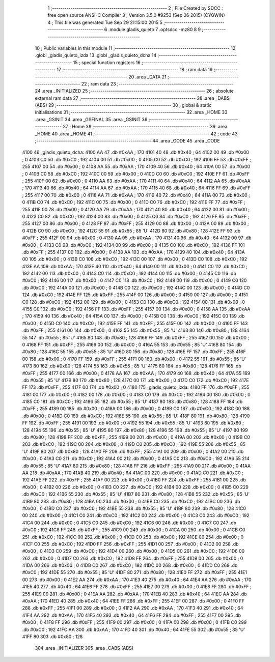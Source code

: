                               1 ;--------------------------------------------------------
                              2 ; File Created by SDCC : free open source ANSI-C Compiler
                              3 ; Version 3.5.0 #9253 (Sep 26 2015) (CYGWIN)
                              4 ; This file was generated Tue Sep 29 21:15:00 2015
                              5 ;--------------------------------------------------------
                              6 	.module gladis_quieto
                              7 	.optsdcc -mz80
                              8 	
                              9 ;--------------------------------------------------------
                             10 ; Public variables in this module
                             11 ;--------------------------------------------------------
                             12 	.globl _gladis_quieto_izda
                             13 	.globl _gladis_quieto_dcha
                             14 ;--------------------------------------------------------
                             15 ; special function registers
                             16 ;--------------------------------------------------------
                             17 ;--------------------------------------------------------
                             18 ; ram data
                             19 ;--------------------------------------------------------
                             20 	.area _DATA
                             21 ;--------------------------------------------------------
                             22 ; ram data
                             23 ;--------------------------------------------------------
                             24 	.area _INITIALIZED
                             25 ;--------------------------------------------------------
                             26 ; absolute external ram data
                             27 ;--------------------------------------------------------
                             28 	.area _DABS (ABS)
                             29 ;--------------------------------------------------------
                             30 ; global & static initialisations
                             31 ;--------------------------------------------------------
                             32 	.area _HOME
                             33 	.area _GSINIT
                             34 	.area _GSFINAL
                             35 	.area _GSINIT
                             36 ;--------------------------------------------------------
                             37 ; Home
                             38 ;--------------------------------------------------------
                             39 	.area _HOME
                             40 	.area _HOME
                             41 ;--------------------------------------------------------
                             42 ; code
                             43 ;--------------------------------------------------------
                             44 	.area _CODE
                             45 	.area _CODE
   4100                      46 _gladis_quieto_dcha:
   4100 AA                   47 	.db #0xAA	; 170
   4101 40                   48 	.db #0x40	; 64
   4102 00                   49 	.db #0x00	; 0
   4103 C0                   50 	.db #0xC0	; 192
   4104 00                   51 	.db #0x00	; 0
   4105 C0                   52 	.db #0xC0	; 192
   4106 FF                   53 	.db #0xFF	; 255
   4107 00                   54 	.db #0x00	; 0
   4108 AA                   55 	.db #0xAA	; 170
   4109 40                   56 	.db #0x40	; 64
   410A 00                   57 	.db #0x00	; 0
   410B C0                   58 	.db #0xC0	; 192
   410C 00                   59 	.db #0x00	; 0
   410D C0                   60 	.db #0xC0	; 192
   410E FF                   61 	.db #0xFF	; 255
   410F 00                   62 	.db #0x00	; 0
   4110 AA                   63 	.db #0xAA	; 170
   4111 40                   64 	.db #0x40	; 64
   4112 AA                   65 	.db #0xAA	; 170
   4113 40                   66 	.db #0x40	; 64
   4114 AA                   67 	.db #0xAA	; 170
   4115 40                   68 	.db #0x40	; 64
   4116 FF                   69 	.db #0xFF	; 255
   4117 00                   70 	.db #0x00	; 0
   4118 AA                   71 	.db #0xAA	; 170
   4119 40                   72 	.db #0x40	; 64
   411A 00                   73 	.db #0x00	; 0
   411B C0                   74 	.db #0xC0	; 192
   411C 00                   75 	.db #0x00	; 0
   411D C0                   76 	.db #0xC0	; 192
   411E FF                   77 	.db #0xFF	; 255
   411F 00                   78 	.db #0x00	; 0
   4120 AA                   79 	.db #0xAA	; 170
   4121 40                   80 	.db #0x40	; 64
   4122 00                   81 	.db #0x00	; 0
   4123 C0                   82 	.db #0xC0	; 192
   4124 00                   83 	.db #0x00	; 0
   4125 C0                   84 	.db #0xC0	; 192
   4126 FF                   85 	.db #0xFF	; 255
   4127 00                   86 	.db #0x00	; 0
   4128 FF                   87 	.db #0xFF	; 255
   4129 00                   88 	.db #0x00	; 0
   412A 00                   89 	.db #0x00	; 0
   412B C0                   90 	.db #0xC0	; 192
   412C 55                   91 	.db #0x55	; 85	'U'
   412D 80                   92 	.db #0x80	; 128
   412E FF                   93 	.db #0xFF	; 255
   412F 00                   94 	.db #0x00	; 0
   4130 AA                   95 	.db #0xAA	; 170
   4131 40                   96 	.db #0x40	; 64
   4132 00                   97 	.db #0x00	; 0
   4133 C0                   98 	.db #0xC0	; 192
   4134 00                   99 	.db #0x00	; 0
   4135 C0                  100 	.db #0xC0	; 192
   4136 FF                  101 	.db #0xFF	; 255
   4137 00                  102 	.db #0x00	; 0
   4138 AA                  103 	.db #0xAA	; 170
   4139 40                  104 	.db #0x40	; 64
   413A 00                  105 	.db #0x00	; 0
   413B C0                  106 	.db #0xC0	; 192
   413C 00                  107 	.db #0x00	; 0
   413D C0                  108 	.db #0xC0	; 192
   413E AA                  109 	.db #0xAA	; 170
   413F 40                  110 	.db #0x40	; 64
   4140 00                  111 	.db #0x00	; 0
   4141 C0                  112 	.db #0xC0	; 192
   4142 00                  113 	.db #0x00	; 0
   4143 C0                  114 	.db #0xC0	; 192
   4144 00                  115 	.db #0x00	; 0
   4145 C0                  116 	.db #0xC0	; 192
   4146 00                  117 	.db #0x00	; 0
   4147 C0                  118 	.db #0xC0	; 192
   4148 00                  119 	.db #0x00	; 0
   4149 C0                  120 	.db #0xC0	; 192
   414A 00                  121 	.db #0x00	; 0
   414B C0                  122 	.db #0xC0	; 192
   414C 00                  123 	.db #0x00	; 0
   414D C0                  124 	.db #0xC0	; 192
   414E FF                  125 	.db #0xFF	; 255
   414F 00                  126 	.db #0x00	; 0
   4150 00                  127 	.db #0x00	; 0
   4151 C0                  128 	.db #0xC0	; 192
   4152 00                  129 	.db #0x00	; 0
   4153 C0                  130 	.db #0xC0	; 192
   4154 00                  131 	.db #0x00	; 0
   4155 C0                  132 	.db #0xC0	; 192
   4156 FF                  133 	.db #0xFF	; 255
   4157 00                  134 	.db #0x00	; 0
   4158 AA                  135 	.db #0xAA	; 170
   4159 40                  136 	.db #0x40	; 64
   415A 00                  137 	.db #0x00	; 0
   415B C0                  138 	.db #0xC0	; 192
   415C 00                  139 	.db #0x00	; 0
   415D C0                  140 	.db #0xC0	; 192
   415E FF                  141 	.db #0xFF	; 255
   415F 00                  142 	.db #0x00	; 0
   4160 FF                  143 	.db #0xFF	; 255
   4161 00                  144 	.db #0x00	; 0
   4162 55                  145 	.db #0x55	; 85	'U'
   4163 80                  146 	.db #0x80	; 128
   4164 55                  147 	.db #0x55	; 85	'U'
   4165 80                  148 	.db #0x80	; 128
   4166 FF                  149 	.db #0xFF	; 255
   4167 00                  150 	.db #0x00	; 0
   4168 FF                  151 	.db #0xFF	; 255
   4169 00                  152 	.db #0x00	; 0
   416A 55                  153 	.db #0x55	; 85	'U'
   416B 80                  154 	.db #0x80	; 128
   416C 55                  155 	.db #0x55	; 85	'U'
   416D 80                  156 	.db #0x80	; 128
   416E FF                  157 	.db #0xFF	; 255
   416F 00                  158 	.db #0x00	; 0
   4170 FF                  159 	.db #0xFF	; 255
   4171 00                  160 	.db #0x00	; 0
   4172 55                  161 	.db #0x55	; 85	'U'
   4173 80                  162 	.db #0x80	; 128
   4174 55                  163 	.db #0x55	; 85	'U'
   4175 80                  164 	.db #0x80	; 128
   4176 FF                  165 	.db #0xFF	; 255
   4177 00                  166 	.db #0x00	; 0
   4178 AA                  167 	.db #0xAA	; 170
   4179 40                  168 	.db #0x40	; 64
   417A 55                  169 	.db #0x55	; 85	'U'
   417B 80                  170 	.db #0x80	; 128
   417C 00                  171 	.db #0x00	; 0
   417D C0                  172 	.db #0xC0	; 192
   417E FF                  173 	.db #0xFF	; 255
   417F 00                  174 	.db #0x00	; 0
   4180                     175 _gladis_quieto_izda:
   4180 FF                  176 	.db #0xFF	; 255
   4181 00                  177 	.db #0x00	; 0
   4182 00                  178 	.db #0x00	; 0
   4183 C0                  179 	.db #0xC0	; 192
   4184 00                  180 	.db #0x00	; 0
   4185 C0                  181 	.db #0xC0	; 192
   4186 55                  182 	.db #0x55	; 85	'U'
   4187 80                  183 	.db #0x80	; 128
   4188 FF                  184 	.db #0xFF	; 255
   4189 00                  185 	.db #0x00	; 0
   418A 00                  186 	.db #0x00	; 0
   418B C0                  187 	.db #0xC0	; 192
   418C 00                  188 	.db #0x00	; 0
   418D C0                  189 	.db #0xC0	; 192
   418E 55                  190 	.db #0x55	; 85	'U'
   418F 80                  191 	.db #0x80	; 128
   4190 FF                  192 	.db #0xFF	; 255
   4191 00                  193 	.db #0x00	; 0
   4192 55                  194 	.db #0x55	; 85	'U'
   4193 80                  195 	.db #0x80	; 128
   4194 55                  196 	.db #0x55	; 85	'U'
   4195 80                  197 	.db #0x80	; 128
   4196 55                  198 	.db #0x55	; 85	'U'
   4197 80                  199 	.db #0x80	; 128
   4198 FF                  200 	.db #0xFF	; 255
   4199 00                  201 	.db #0x00	; 0
   419A 00                  202 	.db #0x00	; 0
   419B C0                  203 	.db #0xC0	; 192
   419C 00                  204 	.db #0x00	; 0
   419D C0                  205 	.db #0xC0	; 192
   419E 55                  206 	.db #0x55	; 85	'U'
   419F 80                  207 	.db #0x80	; 128
   41A0 FF                  208 	.db #0xFF	; 255
   41A1 00                  209 	.db #0x00	; 0
   41A2 00                  210 	.db #0x00	; 0
   41A3 C0                  211 	.db #0xC0	; 192
   41A4 00                  212 	.db #0x00	; 0
   41A5 C0                  213 	.db #0xC0	; 192
   41A6 55                  214 	.db #0x55	; 85	'U'
   41A7 80                  215 	.db #0x80	; 128
   41A8 FF                  216 	.db #0xFF	; 255
   41A9 00                  217 	.db #0x00	; 0
   41AA AA                  218 	.db #0xAA	; 170
   41AB 40                  219 	.db #0x40	; 64
   41AC 00                  220 	.db #0x00	; 0
   41AD C0                  221 	.db #0xC0	; 192
   41AE FF                  222 	.db #0xFF	; 255
   41AF 00                  223 	.db #0x00	; 0
   41B0 FF                  224 	.db #0xFF	; 255
   41B1 00                  225 	.db #0x00	; 0
   41B2 00                  226 	.db #0x00	; 0
   41B3 C0                  227 	.db #0xC0	; 192
   41B4 00                  228 	.db #0x00	; 0
   41B5 C0                  229 	.db #0xC0	; 192
   41B6 55                  230 	.db #0x55	; 85	'U'
   41B7 80                  231 	.db #0x80	; 128
   41B8 55                  232 	.db #0x55	; 85	'U'
   41B9 80                  233 	.db #0x80	; 128
   41BA 00                  234 	.db #0x00	; 0
   41BB C0                  235 	.db #0xC0	; 192
   41BC 00                  236 	.db #0x00	; 0
   41BD C0                  237 	.db #0xC0	; 192
   41BE 55                  238 	.db #0x55	; 85	'U'
   41BF 80                  239 	.db #0x80	; 128
   41C0 00                  240 	.db #0x00	; 0
   41C1 C0                  241 	.db #0xC0	; 192
   41C2 00                  242 	.db #0x00	; 0
   41C3 C0                  243 	.db #0xC0	; 192
   41C4 00                  244 	.db #0x00	; 0
   41C5 C0                  245 	.db #0xC0	; 192
   41C6 00                  246 	.db #0x00	; 0
   41C7 C0                  247 	.db #0xC0	; 192
   41C8 FF                  248 	.db #0xFF	; 255
   41C9 00                  249 	.db #0x00	; 0
   41CA 00                  250 	.db #0x00	; 0
   41CB C0                  251 	.db #0xC0	; 192
   41CC 00                  252 	.db #0x00	; 0
   41CD C0                  253 	.db #0xC0	; 192
   41CE 00                  254 	.db #0x00	; 0
   41CF C0                  255 	.db #0xC0	; 192
   41D0 FF                  256 	.db #0xFF	; 255
   41D1 00                  257 	.db #0x00	; 0
   41D2 00                  258 	.db #0x00	; 0
   41D3 C0                  259 	.db #0xC0	; 192
   41D4 00                  260 	.db #0x00	; 0
   41D5 C0                  261 	.db #0xC0	; 192
   41D6 00                  262 	.db #0x00	; 0
   41D7 C0                  263 	.db #0xC0	; 192
   41D8 FF                  264 	.db #0xFF	; 255
   41D9 00                  265 	.db #0x00	; 0
   41DA 00                  266 	.db #0x00	; 0
   41DB C0                  267 	.db #0xC0	; 192
   41DC 00                  268 	.db #0x00	; 0
   41DD C0                  269 	.db #0xC0	; 192
   41DE 55                  270 	.db #0x55	; 85	'U'
   41DF 80                  271 	.db #0x80	; 128
   41E0 FF                  272 	.db #0xFF	; 255
   41E1 00                  273 	.db #0x00	; 0
   41E2 AA                  274 	.db #0xAA	; 170
   41E3 40                  275 	.db #0x40	; 64
   41E4 AA                  276 	.db #0xAA	; 170
   41E5 40                  277 	.db #0x40	; 64
   41E6 FF                  278 	.db #0xFF	; 255
   41E7 00                  279 	.db #0x00	; 0
   41E8 FF                  280 	.db #0xFF	; 255
   41E9 00                  281 	.db #0x00	; 0
   41EA AA                  282 	.db #0xAA	; 170
   41EB 40                  283 	.db #0x40	; 64
   41EC AA                  284 	.db #0xAA	; 170
   41ED 40                  285 	.db #0x40	; 64
   41EE FF                  286 	.db #0xFF	; 255
   41EF 00                  287 	.db #0x00	; 0
   41F0 FF                  288 	.db #0xFF	; 255
   41F1 00                  289 	.db #0x00	; 0
   41F2 AA                  290 	.db #0xAA	; 170
   41F3 40                  291 	.db #0x40	; 64
   41F4 AA                  292 	.db #0xAA	; 170
   41F5 40                  293 	.db #0x40	; 64
   41F6 FF                  294 	.db #0xFF	; 255
   41F7 00                  295 	.db #0x00	; 0
   41F8 FF                  296 	.db #0xFF	; 255
   41F9 00                  297 	.db #0x00	; 0
   41FA 00                  298 	.db #0x00	; 0
   41FB C0                  299 	.db #0xC0	; 192
   41FC AA                  300 	.db #0xAA	; 170
   41FD 40                  301 	.db #0x40	; 64
   41FE 55                  302 	.db #0x55	; 85	'U'
   41FF 80                  303 	.db #0x80	; 128
                            304 	.area _INITIALIZER
                            305 	.area _CABS (ABS)
